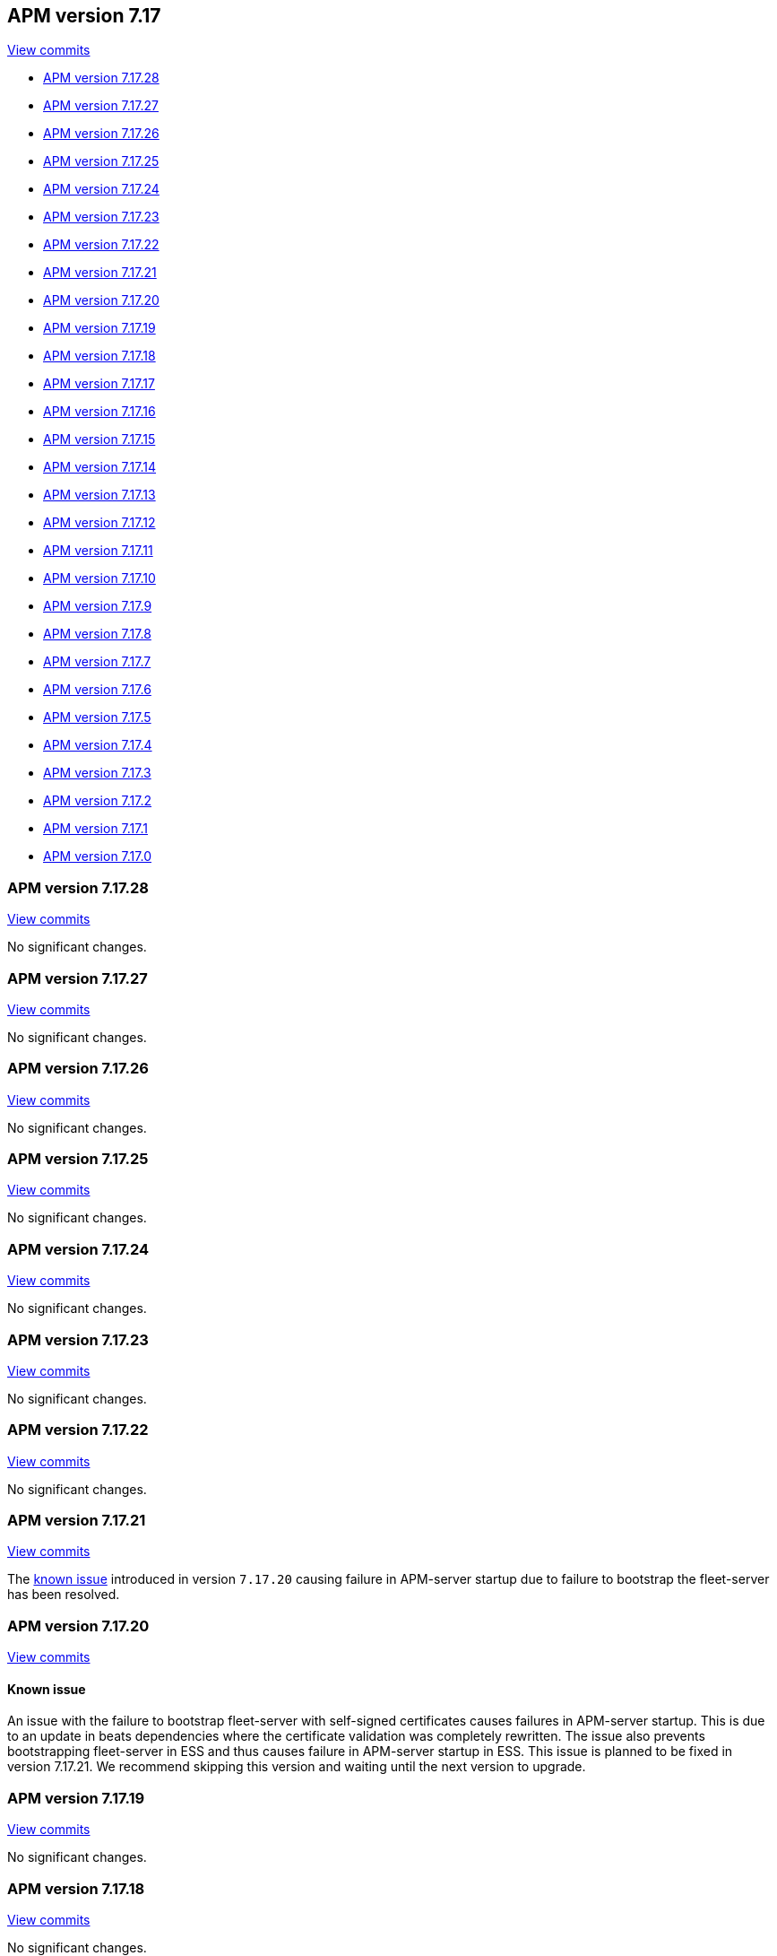 [[release-notes-7.17]]
== APM version 7.17

https://github.com/elastic/apm-server/compare/7.16\...7.17[View commits]

* <<release-notes-7.17.28>>
* <<release-notes-7.17.27>>
* <<release-notes-7.17.26>>
* <<release-notes-7.17.25>>
* <<release-notes-7.17.24>>
* <<release-notes-7.17.23>>
* <<release-notes-7.17.22>>
* <<release-notes-7.17.21>>
* <<release-notes-7.17.20>>
* <<release-notes-7.17.19>>
* <<release-notes-7.17.18>>
* <<release-notes-7.17.17>>
* <<release-notes-7.17.16>>
* <<release-notes-7.17.15>>
* <<release-notes-7.17.14>>
* <<release-notes-7.17.13>>
* <<release-notes-7.17.12>>
* <<release-notes-7.17.11>>
* <<release-notes-7.17.10>>
* <<release-notes-7.17.9>>
* <<release-notes-7.17.8>>
* <<release-notes-7.17.7>>
* <<release-notes-7.17.6>>
* <<release-notes-7.17.5>>
* <<release-notes-7.17.4>>
* <<release-notes-7.17.3>>
* <<release-notes-7.17.2>>
* <<release-notes-7.17.1>>
* <<release-notes-7.17.0>>

[float]
[[release-notes-7.17.28]]
=== APM version 7.17.28

https://github.com/elastic/apm-server/compare/v7.17.27\...v7.17.28[View commits]

No significant changes.

[float]
[[release-notes-7.17.27]]
=== APM version 7.17.27

https://github.com/elastic/apm-server/compare/v7.17.26\...v7.17.27[View commits]

No significant changes.

[float]
[[release-notes-7.17.26]]
=== APM version 7.17.26

https://github.com/elastic/apm-server/compare/v7.17.25\...v7.17.26[View commits]

No significant changes.

[float]
[[release-notes-7.17.25]]
=== APM version 7.17.25

https://github.com/elastic/apm-server/compare/v7.17.24\...v7.17.25[View commits]

No significant changes.

[float]
[[release-notes-7.17.24]]
=== APM version 7.17.24

https://github.com/elastic/apm-server/compare/v7.17.23\...v7.17.24[View commits]

No significant changes.

[float]
[[release-notes-7.17.23]]
=== APM version 7.17.23

https://github.com/elastic/apm-server/compare/v7.17.22\...v7.17.23[View commits]

No significant changes.

[float]
[[release-notes-7.17.22]]
=== APM version 7.17.22

https://github.com/elastic/apm-server/compare/v7.17.21\...v7.17.22[View commits]

No significant changes.

[float]
[[release-notes-7.17.21]]
=== APM version 7.17.21

https://github.com/elastic/apm-server/compare/v7.17.20\...v7.17.21[View commits]

The <<known-issue-13031,known issue>> introduced in version `7.17.20` causing failure in APM-server startup due to failure to bootstrap the fleet-server has been resolved.

[float]
[[release-notes-7.17.20]]
=== APM version 7.17.20

https://github.com/elastic/apm-server/compare/v7.17.19\...v7.17.20[View commits]

[float]
[[known-issue-13031]]
==== Known issue
An issue with the failure to bootstrap fleet-server with self-signed certificates causes failures in APM-server startup. This is due to an update in beats dependencies where the certificate validation was completely rewritten.
The issue also prevents bootstrapping fleet-server in ESS and thus causes failure in APM-server startup in ESS.
This issue is planned to be fixed in version 7.17.21. We recommend skipping this version and waiting until the next version to upgrade.

[float]
[[release-notes-7.17.19]]
=== APM version 7.17.19

https://github.com/elastic/apm-server/compare/v7.17.18\...v7.17.19[View commits]

No significant changes.

[float]
[[release-notes-7.17.18]]
=== APM version 7.17.18

https://github.com/elastic/apm-server/compare/v7.17.17\...v7.17.18[View commits]

No significant changes.

[float]
[[release-notes-7.17.17]]
=== APM version 7.17.17

https://github.com/elastic/apm-server/compare/v7.17.16\...v7.17.17[View commits]

No significant changes.

[float]
[[release-notes-7.17.16]]
=== APM version 7.17.16

https://github.com/elastic/apm-server/compare/v7.17.15\...v7.17.16[View commits]

No significant changes.

[float]
[[release-notes-7.17.15]]
=== APM version 7.17.15

https://github.com/elastic/apm-server/compare/v7.17.14\...v7.17.15[View commits]

No significant changes.

[float]
[[release-notes-7.17.14]]
=== APM version 7.17.14

https://github.com/elastic/apm-server/compare/v7.17.13\...v7.17.14[View commits]

No significant changes.

[float]
[[release-notes-7.17.13]]
=== APM version 7.17.13

https://github.com/elastic/apm-server/compare/v7.17.12\...v7.17.13[View commits]

No significant changes.

[float]
[[release-notes-7.17.12]]
=== APM version 7.17.12

https://github.com/elastic/apm-server/compare/v7.17.11\...v7.17.12[View commits]

[float]
==== Intake API Changes
- Content-Type and Content-Encoding are no longer required for intake {pull}7686[7686]

[float]
[[release-notes-7.17.11]]
=== APM version 7.17.11

https://github.com/elastic/apm-server/compare/v7.17.10\...v7.17.11[View commits]

No significant changes.

[float]
[[release-notes-7.17.10]]
=== APM version 7.17.10

https://github.com/elastic/apm-server/compare/v7.17.9\...v7.17.10[View commits]

No significant changes.

[float]
[[release-notes-7.17.9]]
=== APM version 7.17.9

https://github.com/elastic/apm-server/compare/v7.17.8\...v7.17.9[View commits]

No significant changes.

[float]
[[release-notes-7.17.8]]
=== APM version 7.17.8

https://github.com/elastic/apm-server/compare/v7.17.7\...v7.17.8[View commits]

No significant changes.

[float]
[[release-notes-7.17.7]]
=== APM version 7.17.7

https://github.com/elastic/apm-server/compare/v7.17.6\...v7.17.7[View commits]

[float]
==== Breaking changes

This APM release updates Go to version 1.18.5.
The https://tip.golang.org/doc/go1.18#sha1[Go release notes] for this version note the following change to TLS:

****
**Rejecting SHA-1 certificates**

`crypto/x509`` will now reject certificates signed with the SHA-1 hash function. This doesn't apply to self-signed root certificates. Practical attacks against SHA-1 https://shattered.io/[have been demonstrated since 2017] and publicly trusted Certificate Authorities have not issued SHA-1 certificates since 2015.

This can be temporarily reverted by setting the `GODEBUG=x509sha1=1` environment variable. This option will be removed in a future release.
****

[float]
[[release-notes-7.17.6]]
=== APM version 7.17.6

https://github.com/elastic/apm-server/compare/v7.17.5\...v7.17.6[View commits]

[float]
==== Bug fixes
- Fix a bug where an event's transaction_id is ignored if no transaction object is set {pull}8820[8820]

[float]
[[release-notes-7.17.5]]
=== APM version 7.17.5

https://github.com/elastic/apm-server/compare/v7.17.4\...v7.17.5[View commits]

No significant changes.

[float]
[[release-notes-7.17.4]]
=== APM version 7.17.4

https://github.com/elastic/apm-server/compare/v7.17.3\...v7.17.4[View commits]

No significant changes.

[float]
[[release-notes-7.17.3]]
=== APM version 7.17.3

https://github.com/elastic/apm-server/compare/v7.17.2\...v7.17.3[View commits]

[float]
==== Bug fixes
- APM Server will no longer set `_doc_count` fields when used with an old (<7.11.0) version of Elasticsearch. This metadata field was added in Elasticsearch 7.12.0; setting it in earlier versions causes problems on upgrade. {pull}7704[7704]

[float]
[[release-notes-7.17.2]]
=== APM version 7.17.2

https://github.com/elastic/apm-server/compare/v7.17.1\...v7.17.2[View commits]

[float]
==== Bug fixes
- modelindexer: Fix indexing performance regression due to locking bug {pull}7649[7649]

[float]
[[release-notes-7.17.1]]
=== APM version 7.17.1

https://github.com/elastic/apm-server/compare/v7.17.0\...v7.17.1[View commits]

[float]
==== Bug fixes
- Fix infinite loop in tail-based sampling subscriber causing high CPU and repeated Elasticsearch searches {pull}7211[7211]
- Fix panic when processing OpenTelemetry histogram metrics without bounds {pull}7316[7316]
- Fix waiting for events to be flushed when shutting down APM Server {pull}7352[7352]

[float]
[[release-notes-7.17.0]]
=== APM version 7.17.0

https://github.com/elastic/apm-server/compare/v7.16.3\...v7.17.0[View commits]

[float]
==== Changes
- Change Docker base image from CentOS 7 to Ubuntu 20.04 {pull}7101[7101]
